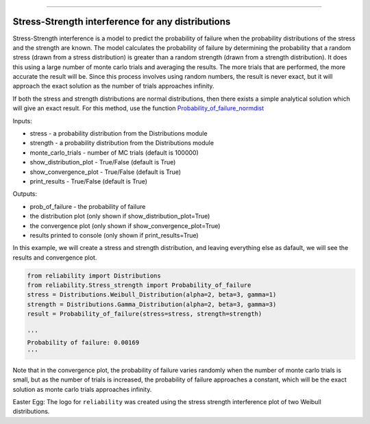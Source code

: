 .. image:: images/logo.png

-------------------------------------

Stress-Strength interference for any distributions
''''''''''''''''''''''''''''''''''''''''''''''''''

Stress-Strength interference is a model to predict the probability of failure when the probability distributions of the stress and the strength are known. The model calculates the probability of failure by determining the probability that a random stress (drawn from a stress distribution) is greater than a random strength (drawn from a strength distribution). It does this using a large number of monte carlo trials and averaging the results. The more trials that are performed, the more accurate the result will be. Since this process involves using random numbers, the result is never exact, but it will approach the exact solution as the number of trials approaches infinity.

If both the stress and strength distributions are normal distributions, then there exists a simple analytical solution which will give an exact result. For this method, use the function `Probability_of_failure_normdist <https://reliability.readthedocs.io/en/latest/Stress-Strength%20interference%20for%20normal%20distributions.html>`_

Inputs:

-   stress - a probability distribution from the Distributions module
-   strength - a probability distribution from the Distributions module
-   monte_carlo_trials - number of MC trials (default is 100000)
-   show_distribution_plot - True/False (default is True)
-   show_convergence_plot - True/False (default is True)
-   print_results - True/False (default is True)

Outputs:

-   prob_of_failure - the probability of failure
-   the distribution plot (only shown if show_distribution_plot=True)
-   the convergence plot (only shown if show_convergence_plot=True)
-   results printed to console (only shown if print_results=True)

In this example, we will create a stress and strength distribution, and leaving everything else as dafault, we will see the results and convergence plot.

.. code:: python

    from reliability import Distributions
    from reliability.Stress_strength import Probability_of_failure
    stress = Distributions.Weibull_Distribution(alpha=2, beta=3, gamma=1)
    strength = Distributions.Gamma_Distribution(alpha=2, beta=3, gamma=3)
    result = Probability_of_failure(stress=stress, strength=strength)
    
    '''
    Probability of failure: 0.00169
    '''

.. image:: images/stress_strength1.png

.. image:: images/stress_strength_convergence.png

Note that in the convergence plot, the probability of failure varies randomly when the number of monte carlo trials is small, but as the number of trials is increased, the probability of failure approaches a constant, which will be the exact solution as monte carlo trials approaches infinity.

Easter Egg: The logo for ``reliability`` was created using the stress strength interference plot of two Weibull distributions.
